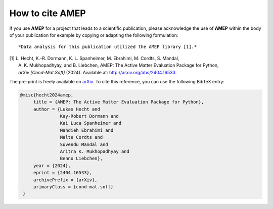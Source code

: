 =====================
How to cite **AMEP**
=====================

If you use **AMEP** for a project that leads to a scientific publication, please acknowledge 
the use of **AMEP** within the body of your publication for example by copying or adapting 
the following formulation::

*Data analysis for this publication utilized the AMEP library [1].*

| [1] L. Hecht, K.-R. Dormann, K. L. Spanheimer, M. Ebrahimi, M. Cordts, S. Mandal, 
|     A. K. Mukhopadhyay, and B. Liebchen, AMEP: The Active Matter Evaluation Package for Python, 
|     *arXiv [Cond-Mat.Soft]* (2024). Available at: http://arxiv.org/abs/2404.16533.

The pre-print is freely available on `arXiv <https://arxiv.org/abs/2404.16533>`_. To cite this reference, 
you can use the following BibTeX entry:

.. code-block:: bibtex

   @misc{hecht2024amep,
        title = {AMEP: The Active Matter Evaluation Package for Python}, 
        author = {Lukas Hecht and 
                  Kay-Robert Dormann and 
                  Kai Luca Spanheimer and 
                  Mahdieh Ebrahimi and 
                  Malte Cordts and 
                  Suvendu Mandal and 
                  Aritra K. Mukhopadhyay and 
                  Benno Liebchen},
        year = {2024},
        eprint = {2404.16533},
        archivePrefix = {arXiv},
        primaryClass = {cond-mat.soft}
    }
